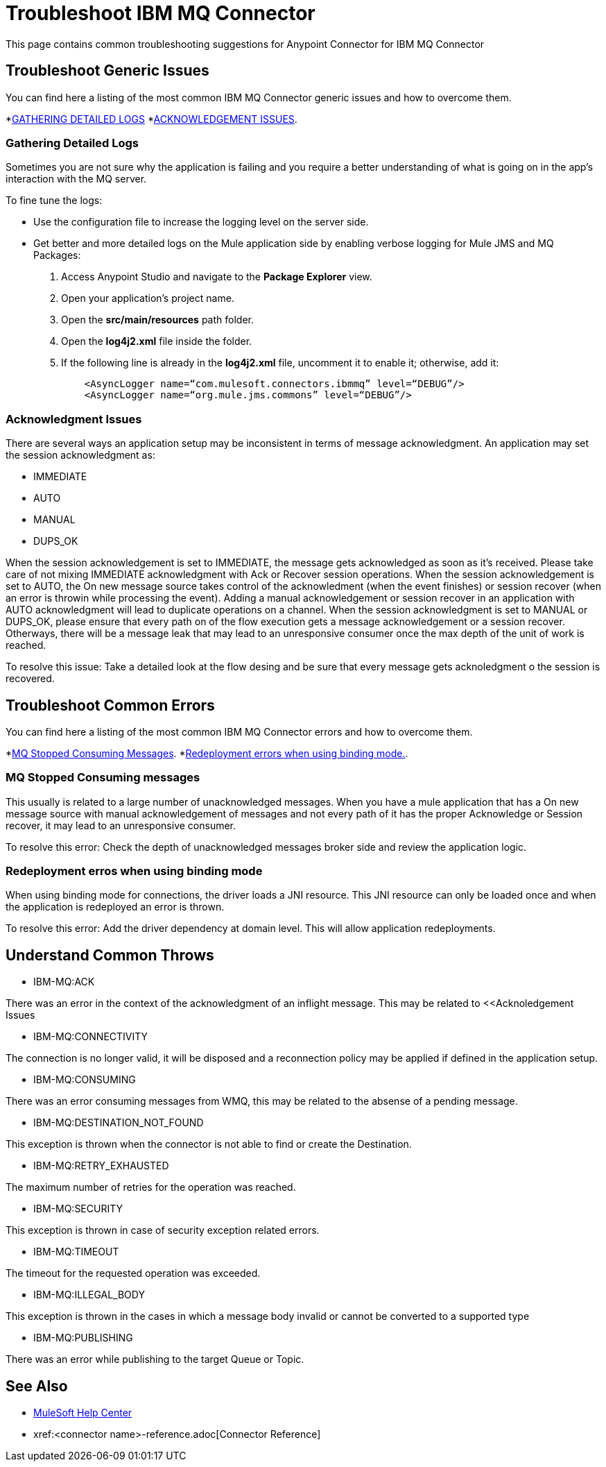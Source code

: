 = Troubleshoot IBM MQ Connector
This page contains common troubleshooting suggestions for Anypoint Connector for IBM MQ Connector

[[generic-issues]]
== Troubleshoot Generic Issues
You can find here a listing of the most common IBM MQ Connector generic issues and how to overcome them.

*<<gathering-detailed-logs,GATHERING DETAILED LOGS>>
*<<acknowledgement-issues,ACKNOWLEDGEMENT ISSUES>>.


[[gathering-detailed-logs]]
=== Gathering Detailed Logs
Sometimes you are not sure why the application is failing and you require a better understanding of what is going on in the app's interaction with the MQ server.

To fine tune the logs:

* Use the configuration file to increase the logging level on the server side.

* Get better and more detailed logs on the Mule application side by enabling verbose logging for Mule JMS and MQ Packages:
+
. Access Anypoint Studio and navigate to the *Package Explorer* view.
. Open your application's project name.
. Open the *src/main/resources* path folder.
. Open the *log4j2.xml* file inside the folder.
. If the following line is already in the *log4j2.xml* file, uncomment it to enable it; otherwise, add it:
+
[source,xml,linenums]
----
    <AsyncLogger name=“com.mulesoft.connectors.ibmmq” level=“DEBUG”/>
    <AsyncLogger name=“org.mule.jms.commons” level=“DEBUG”/>
----


[[acknowledgment-issues]]
=== Acknowledgment Issues
There are several ways an application setup may be inconsistent in terms of message acknowledgment.
An application may set the session acknowledgment as:

* IMMEDIATE
* AUTO
* MANUAL
* DUPS_OK

When the session acknowledgement is set to IMMEDIATE, the message gets acknowledged as soon as it's received. Please take care of not mixing IMMEDIATE acknowledgment with Ack or Recover session operations.
When the session acknowledgement is set to AUTO, the On new message source takes control of the acknowledment (when the event finishes) or session recover (when an error is throwin while processing the event). Adding a manual acknowledgement or session recover in an application with AUTO acknowledgment will lead to duplicate operations on a channel. 
When the session acknowledgment is set to MANUAL or DUPS_OK, please ensure that every path on of the flow execution gets a message acknowledgement or a session recover. Otherways, there will be a message leak that may lead to an unresponsive consumer once the max depth of the unit of work is reached. 

To resolve this issue:
Take a detailed look at the flow desing and be sure that every message gets acknoledgment o the session is recovered. 

[common-errors]]
== Troubleshoot Common Errors
You can find here a listing of the most common IBM MQ Connector errors and how to overcome them.

*<<error-consuming-messages,MQ Stopped Consuming Messages>>.
*<<error-redeploiment,Redeployment errors when using binding mode.>>.


[[error-consuming-messages]]
=== MQ Stopped Consuming messages
This usually is related to a large number of unacknowledged messages. When you have a mule application that has a On new message source with manual acknowledgement of messages and not every path of it has the proper Acknowledge or Session recover, it may lead to an unresponsive consumer.

To resolve this error:
Check the depth of unacknowledged messages broker side and review the application logic.

[[error-redeployment]]
=== Redeployment erros when using binding mode
When using binding mode for connections, the driver loads a JNI resource. This JNI resource can only be loaded once and when the application is redeployed an error is thrown.

To resolve this error:
Add the driver dependency at domain level. This will allow application redeployments.


[[common-throws]]
== Understand Common Throws

* IBM-MQ:ACK

There was an error in the context of the acknowledgment of an inflight message. This may be related to <<Acknoledgement Issues 

* IBM-MQ:CONNECTIVITY

The connection is no longer valid, it will be disposed and a reconnection policy may be applied if defined in the application setup.

* IBM-MQ:CONSUMING

There was an error consuming messages from WMQ, this may be related to the absense of a pending message.

* IBM-MQ:DESTINATION_NOT_FOUND

This exception is thrown when the connector is not able to find or create the Destination.

* IBM-MQ:RETRY_EXHAUSTED

The maximum number of retries for the operation was reached.

* IBM-MQ:SECURITY

This exception is thrown in case of security exception related errors.

* IBM-MQ:TIMEOUT

The timeout for the requested operation was exceeded. 

* IBM-MQ:ILLEGAL_BODY

This exception is thrown in the cases in which a message body invalid or cannot be converted to a supported type

* IBM-MQ:PUBLISHING

There was an error while publishing to the target Queue or Topic.

== See Also
* https://help.mulesoft.com[MuleSoft Help Center]
* xref:<connector name>-reference.adoc[Connector Reference]
